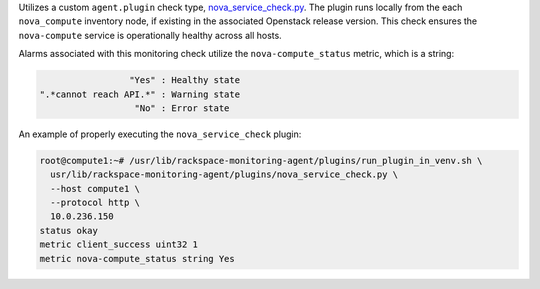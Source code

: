 Utilizes a custom ``agent.plugin`` check type, `nova_service_check.py
<https://github.com/rcbops/rpc-maas/blob/master/playbooks/files/rax-maas/plugins/nova_service_check.py>`_.
The plugin runs locally from the each ``nova_compute`` inventory node,
if existing in the associated Openstack release version. This check
ensures the ``nova-compute`` service is operationally healthy across all
hosts.

Alarms associated with this monitoring check utilize the
``nova-compute_status`` metric, which is a string:

.. code-block:: console

                     "Yes" : Healthy state
    ".*cannot reach API.*" : Warning state
                      "No" : Error state

An example of properly executing the ``nova_service_check`` plugin:

.. code-block:: console

    root@compute1:~# /usr/lib/rackspace-monitoring-agent/plugins/run_plugin_in_venv.sh \
      usr/lib/rackspace-monitoring-agent/plugins/nova_service_check.py \
      --host compute1 \
      --protocol http \
      10.0.236.150
    status okay
    metric client_success uint32 1
    metric nova-compute_status string Yes
